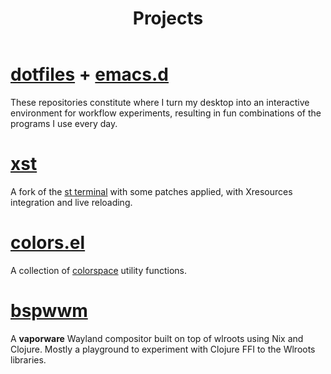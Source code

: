 #+title: Projects

* [[https://github.com/neeasade/dotfiles][dotfiles]] + [[https://github.com/neeasade/emacs.d][emacs.d]]

These repositories constitute where I turn my desktop into an interactive environment for workflow experiments, resulting in fun combinations of the programs I use every day.

* [[https://github.com/gnotclub/xst][xst]]

 A fork of the [[https://st.suckless.org/][st terminal]] with some patches applied, with Xresources integration and live reloading.

* [[https://github.com/neeasade/emacs.d/blob/master/lisp/trees/colors.el][colors.el]]

A collection of [[https://notes.neeasade.net/color-spaces.html][colorspace]] utility functions.

* [[https://github.com/neeasade/bspwwm][bspwwm]]

A *vaporware* Wayland compositor built on top of wlroots using Nix and Clojure. Mostly a playground to experiment with Clojure FFI to the Wlroots libraries.
